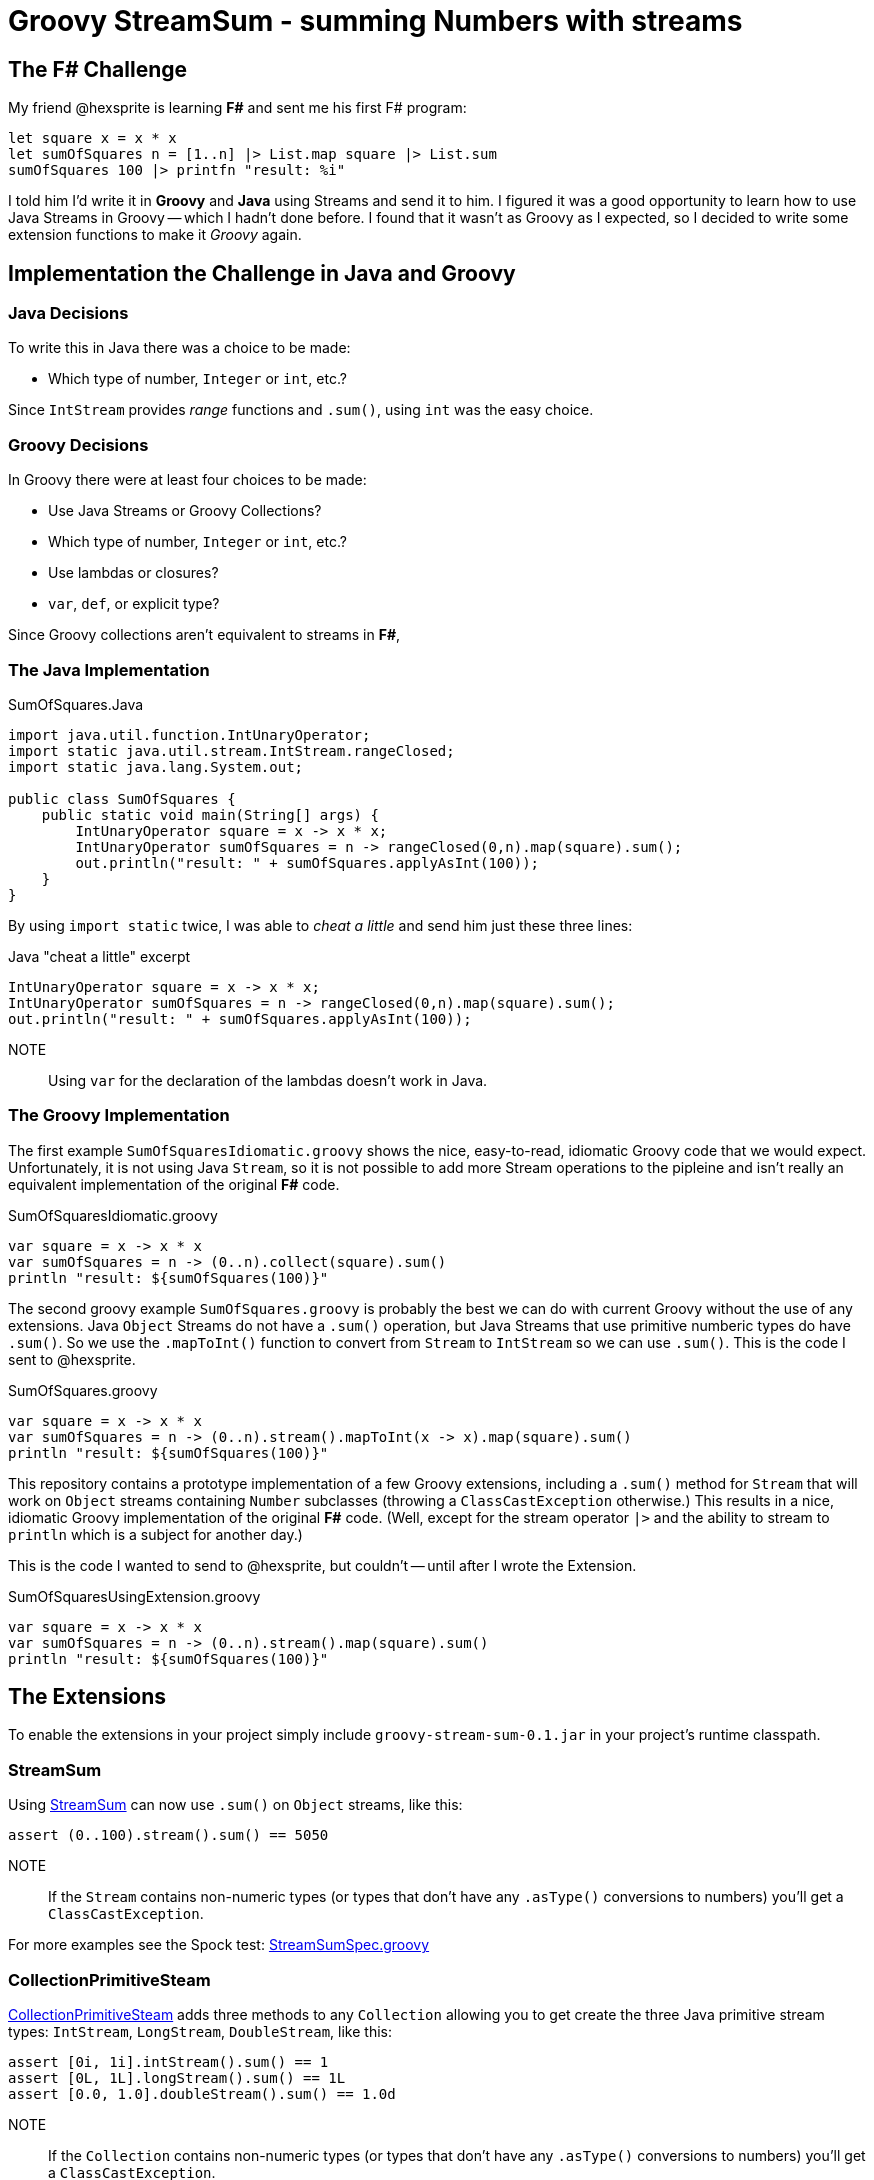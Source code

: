 = Groovy StreamSum - summing Numbers with streams

== The F# Challenge

My friend @hexsprite is learning *F#* and sent me his first F# program:

[source]
----
let square x = x * x
let sumOfSquares n = [1..n] |> List.map square |> List.sum
sumOfSquares 100 |> printfn "result: %i"
----

I told him I'd write it in *Groovy* and *Java* using Streams and send it to him. I figured it was
a good opportunity to learn how to use Java Streams in Groovy -- which I hadn't done before. I
found that it wasn't as Groovy as I expected, so I decided to write some extension functions to make it
_Groovy_ again.

== Implementation the Challenge in Java and Groovy


=== Java Decisions

To write this in Java there was a choice to be made:

* Which type of number, `Integer` or `int`, etc.?

Since `IntStream` provides _range_ functions and `.sum()`, using `int` was the easy choice.

=== Groovy Decisions

In Groovy there were at least four choices to be made:

* Use Java Streams or Groovy Collections?
* Which type of number, `Integer` or `int`, etc.?
* Use lambdas or closures?
* `var`, `def`, or explicit type?

Since Groovy collections aren't equivalent to streams in *F#*,

=== The Java Implementation

.SumOfSquares.Java
[source,java]
----
import java.util.function.IntUnaryOperator;
import static java.util.stream.IntStream.rangeClosed;
import static java.lang.System.out;

public class SumOfSquares {
    public static void main(String[] args) {
        IntUnaryOperator square = x -> x * x;
        IntUnaryOperator sumOfSquares = n -> rangeClosed(0,n).map(square).sum();
        out.println("result: " + sumOfSquares.applyAsInt(100));
    }
}
----

By using `import static` twice, I was able to _cheat a little_ and send him just these three lines:

.Java "cheat a little" excerpt
[source,java]
----
IntUnaryOperator square = x -> x * x;
IntUnaryOperator sumOfSquares = n -> rangeClosed(0,n).map(square).sum();
out.println("result: " + sumOfSquares.applyAsInt(100));
----

NOTE:: Using `var` for the declaration of the lambdas doesn't work in Java.


=== The Groovy Implementation

The first example `SumOfSquaresIdiomatic.groovy` shows the nice, easy-to-read, idiomatic Groovy code that we
would expect. Unfortunately, it is not using Java `Stream`, so it is not possible to add more Stream operations
to the pipleine and isn't really an equivalent implementation of the original *F#* code.

.SumOfSquaresIdiomatic.groovy
[source,groovy]
----
var square = x -> x * x
var sumOfSquares = n -> (0..n).collect(square).sum()
println "result: ${sumOfSquares(100)}"
----

The second groovy example `SumOfSquares.groovy` is probably the best we can do with current Groovy without the use of any extensions. Java `Object` Streams do not have a `.sum()` operation, but Java Streams that use primitive numberic types do have `.sum()`. So we use the `.mapToInt()` function to convert from `Stream` to `IntStream` so we can use `.sum()`. This is the code I sent to @hexsprite.

.SumOfSquares.groovy
[source,groovy]
----
var square = x -> x * x
var sumOfSquares = n -> (0..n).stream().mapToInt(x -> x).map(square).sum()
println "result: ${sumOfSquares(100)}"
----

This repository contains a prototype implementation of a few Groovy extensions, including a `.sum()` method for `Stream` that will work on `Object` streams containing `Number` subclasses (throwing a `ClassCastException` otherwise.) This results in a nice, idiomatic Groovy implementation of the original *F#* code.  (Well, except for the stream operator `|>` and the ability to stream to `println` which is a subject for another day.)

This is the code I wanted to send to @hexsprite, but couldn't -- until after I wrote the Extension.

.SumOfSquaresUsingExtension.groovy
[source,groovy]
----
var square = x -> x * x
var sumOfSquares = n -> (0..n).stream().map(square).sum()
println "result: ${sumOfSquares(100)}"
----

== The Extensions

To enable the extensions in your project simply include `groovy-stream-sum-0.1.jar` in your project's runtime classpath.

=== StreamSum

Using link:src/main/groovy/com/msgilligan/groovy/streamsum/StreamSum.groovy[StreamSum] can now use `.sum()` on `Object` streams, like this:

[source,groovy]
----
assert (0..100).stream().sum() == 5050
----

NOTE:: If the `Stream` contains non-numeric types (or types that don't have any `.asType()` conversions to numbers) you'll get a `ClassCastException`.

For more examples see the Spock test: link:src/test/groovy/com/msgilligan/groovy/streamsum/StreamSumSpec.groovy[StreamSumSpec.groovy]

=== CollectionPrimitiveSteam

link:src/main/groovy/com/msgilligan/groovy/streamsum/CollectionPrimitiveStream.groovy[CollectionPrimitiveSteam] adds three methods to any `Collection` allowing you to get create the three Java primitive stream types: `IntStream`, `LongStream`, `DoubleStream`, like this:

[source,groovy]
----
assert [0i, 1i].intStream().sum() == 1
assert [0L, 1L].longStream().sum() == 1L
assert [0.0, 1.0].doubleStream().sum() == 1.0d
----

NOTE:: If the `Collection` contains non-numeric types (or types that don't have any `.asType()` conversions to numbers) you'll get a `ClassCastException`.

For more examples see the Spock test: link:src/test/groovy/com/msgilligan/groovy/streamsum/CollectionPrimitiveStreamSpec.groovy[CollectionPrimitiveStreamSpec.groovy]


